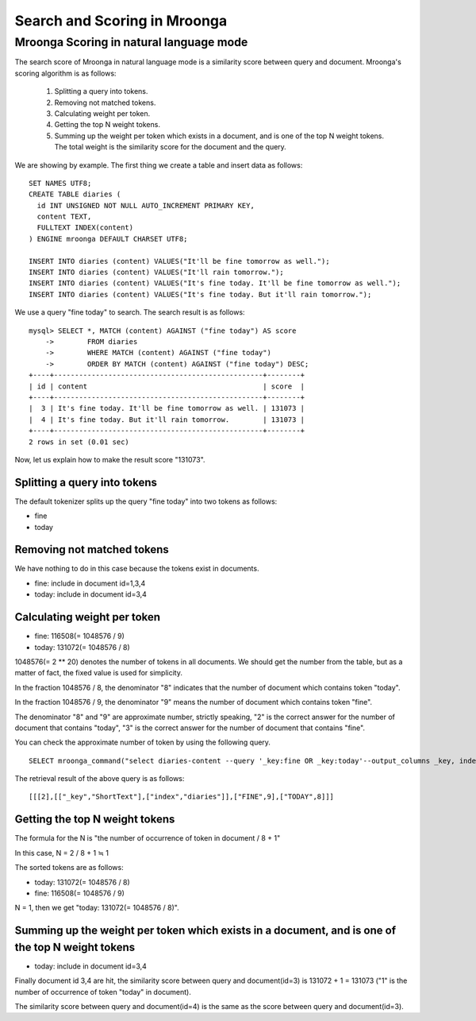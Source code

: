 .. highlightlang:: none

Search and Scoring in Mroonga
=============================

Mroonga Scoring in natural language mode
----------------

The search score of Mroonga in natural language mode is a similarity score between query and document. Mroonga's scoring algorithm is as follows:

  1. Splitting a query into tokens.
  2. Removing not matched tokens.
  3. Calculating weight per token.
  4. Getting the top N weight tokens.
  5. Summing up the weight per token which exists in a document, and is one of the top N weight tokens. The total weight is the similarity score for the document and the query.

We are showing by example.
The first thing we create a table and insert data as follows: ::

  SET NAMES UTF8;
  CREATE TABLE diaries (
    id INT UNSIGNED NOT NULL AUTO_INCREMENT PRIMARY KEY,
    content TEXT,
    FULLTEXT INDEX(content)
  ) ENGINE mroonga DEFAULT CHARSET UTF8;

  INSERT INTO diaries (content) VALUES("It'll be fine tomorrow as well.");
  INSERT INTO diaries (content) VALUES("It'll rain tomorrow.");
  INSERT INTO diaries (content) VALUES("It's fine today. It'll be fine tomorrow as well.");
  INSERT INTO diaries (content) VALUES("It's fine today. But it'll rain tomorrow.");

We use a query "fine today" to search.
The search result is as follows: ::

  mysql> SELECT *, MATCH (content) AGAINST ("fine today") AS score
      ->        FROM diaries
      ->        WHERE MATCH (content) AGAINST ("fine today")
      ->        ORDER BY MATCH (content) AGAINST ("fine today") DESC;
  +----+--------------------------------------------------+--------+
  | id | content                                          | score  |
  +----+--------------------------------------------------+--------+
  |  3 | It's fine today. It'll be fine tomorrow as well. | 131073 |
  |  4 | It's fine today. But it'll rain tomorrow.        | 131073 |
  +----+--------------------------------------------------+--------+
  2 rows in set (0.01 sec)

Now, let us explain how to make the result score "131073".


Splitting a query into tokens
^^^^^^^^^

The default tokenizer splits up the query "fine today" into two tokens as follows:

* fine
* today

Removing not matched tokens
^^^^^^^^^

We have nothing to do in this case because the tokens exist in documents.

* fine: include in document id=1,3,4
* today: include in document id=3,4

Calculating weight per token
^^^^^^^^^

* fine: 116508(= 1048576 / 9)
* today: 131072(= 1048576 / 8)

1048576(= 2 ** 20) denotes the number of tokens in all documents. We should get the number from the table, but as a matter of fact, the fixed value is used for simplicity.

In the fraction 1048576 / 8,  the denominator "8" indicates that the number of document which contains token "today".

In the fraction 1048576 / 9,  the denominator "9" means the number of document which contains token "fine".

The denominator "8" and "9" are approximate number, strictly speaking, "2" is the correct answer for the number of document that contains "today", "3" is the correct answer for the number of document that contains "fine".

You can check the approximate number of token by using the following query. ::

  SELECT mroonga_command("select diaries-content --query '_key:fine OR _key:today'--output_columns _key, index --limit -1") AS groonga_response;

The retrieval result of the above query is as follows: ::

  [[[2],[["_key","ShortText"],["index","diaries"]],["FINE",9],["TODAY",8]]]

Getting the top N weight tokens
^^^^^^^^^

The formula for the N is "the number of occurrence of token in document / 8 + 1"

In this case, N = 2 / 8 + 1 ≒ 1

The sorted tokens are as follows:

* today: 131072(= 1048576 / 8)
* fine: 116508(= 1048576 / 9)

N = 1, then we get "today: 131072(= 1048576 / 8)".

Summing up the weight per token which exists in a document, and is one of the top N weight tokens
^^^^^^^^^

* today: include in document id=3,4

Finally document id 3,4 are hit, the similarity score between query and document(id=3) is 131072 + 1 = 131073 ("1" is the number of occurrence of token "today" in document).

The similarity score between query and document(id=4) is the same as the score between query and document(id=3).
